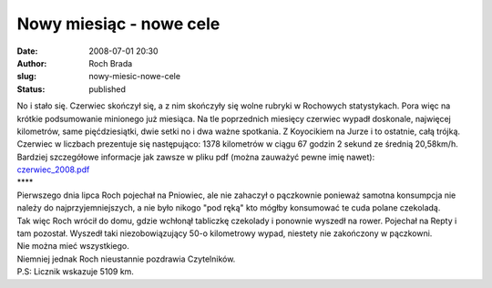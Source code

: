 Nowy miesiąc - nowe cele
########################
:date: 2008-07-01 20:30
:author: Roch Brada
:slug: nowy-miesic-nowe-cele
:status: published

| No i stało się. Czerwiec skończył się, a z nim skończyły się wolne rubryki w Rochowych statystykach. Pora więc na krótkie podsumowanie minionego już miesiąca. Na tle poprzednich miesięcy czerwiec wypadł doskonale, najwięcej kilometrów, same pięćdziesiątki, dwie setki no i dwa ważne spotkania. Z Koyocikiem na Jurze i to ostatnie, całą trójką.
| Czerwiec w liczbach prezentuje się następująco: 1378 kilometrów w ciągu 67 godzin 2 sekund ze średnią 20,58km/h. Bardziej szczegółowe informacje jak zawsze w pliku pdf (można zauważyć pewne imię nawet):
| `czerwiec_2008.pdf <http://files.myopera.com/Gusioo/blog/czerwiec_2008.pdf>`__
| \***\*
| Pierwszego dnia lipca Roch pojechał na Pniowiec, ale nie zahaczył o pączkownie ponieważ samotna konsumpcja nie należy do najprzyjemniejszych, a nie było nikogo "pod ręką" kto mógłby konsumować te cuda polane czekoladą.
| Tak więc Roch wrócił do domu, gdzie wchłonął tabliczkę czekolady i ponownie wyszedł na rower. Pojechał na Repty i tam pozostał. Wyszedł taki niezobowiązujący 50-o kilometrowy wypad, niestety nie zakończony w pączkowni.
| Nie można mieć wszystkiego.
| Niemniej jednak Roch nieustannie pozdrawia Czytelników.
| P.S: Licznik wskazuje 5109 km.
